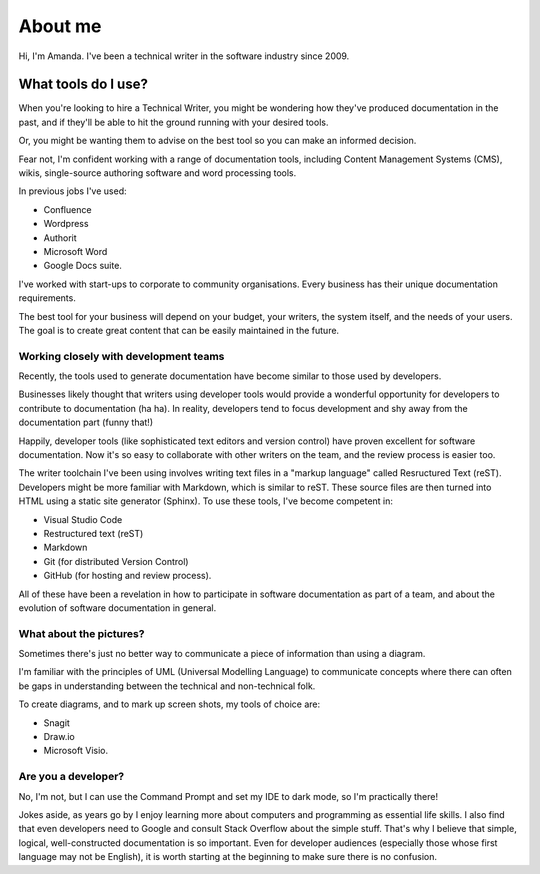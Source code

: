 ########
About me
########

Hi, I'm Amanda. I've been a technical writer in the software industry since 2009.

What tools do I use?
====================

When you're looking to hire a Technical Writer, you might be wondering how they've produced documentation in the past, and if they'll be able to hit the ground running with your desired tools. 

Or, you might be wanting them to advise on the best tool so you can make an informed decision. 

Fear not, I'm confident working with a range of documentation tools, including Content Management Systems (CMS), wikis, single-source authoring software and word processing tools. 

In previous jobs I've used:

* Confluence
* Wordpress
* Authorit
* Microsoft Word
* Google Docs suite.

I've worked with start-ups to corporate to community organisations. Every business has their unique documentation requirements. 

The best tool for your business will depend on your budget, your writers, the system itself, and the needs of your users. The goal is to create great content that can be easily maintained in the future. 

Working closely with development teams
--------------------------------------

Recently, the tools used to generate documentation have become similar to those used by developers. 

Businesses likely thought that writers using developer tools would provide a wonderful opportunity for developers to contribute to documentation (ha ha). In reality, developers tend to focus development and shy away from the documentation part (funny that!) 

Happily, developer tools (like sophisticated text editors and version control) have proven excellent for software documentation. Now it's so easy to collaborate with other writers on the team, and the review process is easier too. 

The writer toolchain I've been using involves writing text files in a "markup language" called Resructured Text (reST). Developers might be more familiar with Markdown, which is similar to reST. These source files are then turned into HTML using a static site generator (Sphinx). To use these tools, I've become competent in:

* Visual Studio Code 
* Restructured text (reST)
* Markdown
* Git (for distributed Version Control)
* GitHub (for hosting and review process).

All of these have been a revelation in how to participate in software documentation as part of a team, and about the evolution of software documentation in general. 

What about the pictures?
------------------------

Sometimes there's just no better way to communicate a piece of information than using a diagram. 

I'm familiar with the principles of UML (Universal Modelling Language) to communicate concepts where there can often be gaps in understanding between the technical and non-technical folk.

To create diagrams, and to mark up screen shots, my tools of choice are:

* Snagit
* Draw.io 
* Microsoft Visio.

Are you a developer?
--------------------

No, I'm not, but I can use the Command Prompt and set my IDE to dark mode, so I'm practically there!

Jokes aside, as years go by I enjoy learning more about computers and programming as essential life skills. I also find that even developers need to Google and consult Stack Overflow about the simple stuff. That's why I believe that simple, logical, well-constructed documentation is so important. Even for developer audiences (especially those whose first language may not be English), it is worth starting at the beginning to make sure there is no confusion. 